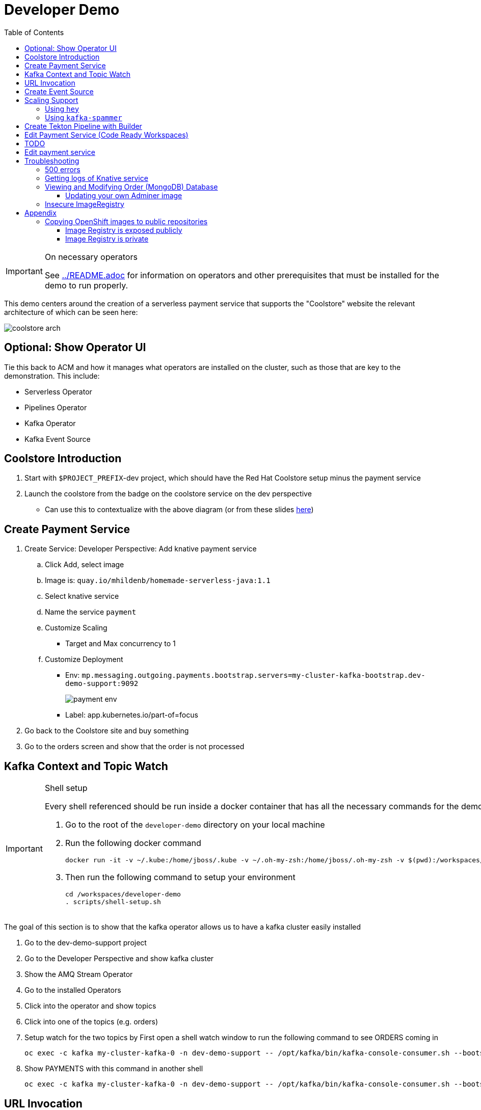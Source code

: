 = Developer Demo 
:experimental:
:imagesdir: ../images
:toc:
:toclevels: 4

[IMPORTANT]
.On necessary operators
====
See link:../README.adoc[] for information on operators and other prerequisites that must be installed for the demo to run properly.
====

This demo centers around the creation of a serverless payment service that supports the "Coolstore" website the relevant architecture of which can be seen here:

image:coolstore-arch.png[]

== Optional: Show Operator UI ==

Tie this back to ACM and how it manages what operators are installed on the cluster, such as those that are key to the demonstration.  This include:

* Serverless Operator
* Pipelines Operator
* Kafka Operator
* Kafka Event Source

== Coolstore Introduction

. Start with `$PROJECT_PREFIX`-dev project, which should have the Red Hat Coolstore setup minus the payment service
. Launch the coolstore from the badge on the coolstore service on the dev perspective
** Can use this to contextualize with the above diagram (or from these slides link:https://docs.google.com/presentation/d/1XtvEx9cMRqrlMcY_EdiIsBR78WJawoSfXvFiyt66pS4/edit#slide=id.g72cacdd2b4_0_120[here])

== Create Payment Service ==

. Create Service: Developer Perspective: Add knative payment service
.. Click Add, select image
.. Image is: `quay.io/mhildenb/homemade-serverless-java:1.1`
.. Select knative service
.. Name the service `payment`
.. Customize Scaling
*** Target and Max concurrency to 1
.. Customize Deployment
*** Env: `mp.messaging.outgoing.payments.bootstrap.servers=my-cluster-kafka-bootstrap.dev-demo-support:9092`
+
image:payment-env.png[]
+
*** Label: app.kubernetes.io/part-of=focus
. Go back to the Coolstore site and buy something
. Go to the orders screen and show that the order is not processed

== Kafka Context and Topic Watch ==

[IMPORTANT]
.Shell setup
====
Every shell referenced should be run inside a docker container that has all the necessary commands for the demo.  here's what you do

. Go to the root of the `developer-demo` directory on your local machine
. Run the following docker command
+
----
docker run -it -v ~/.kube:/home/jboss/.kube -v ~/.oh-my-zsh:/home/jboss/.oh-my-zsh -v $(pwd):/workspaces/developer-demo quay.io/mhildenb/dev-demo-shell /bin/zsh
----
+
. Then run the following command to setup your environment
+
----
cd /workspaces/developer-demo
. scripts/shell-setup.sh
----
====

The goal of this section is to show that the kafka operator allows us to have a kafka cluster easily installed

. Go to the dev-demo-support project
. Go to the Developer Perspective and show kafka cluster
. Show the AMQ Stream Operator
. Go to the installed Operators
. Click into the operator and show topics
. Click into one of the topics (e.g. orders)
. Setup watch for the two topics by First open a shell watch window to run the following command to see ORDERS coming in
+
----
oc exec -c kafka my-cluster-kafka-0 -n dev-demo-support -- /opt/kafka/bin/kafka-console-consumer.sh --bootstrap-server localhost:9092 --topic orders
----
+
. Show PAYMENTS with this command in another shell
+
----
oc exec -c kafka my-cluster-kafka-0 -n dev-demo-support -- /opt/kafka/bin/kafka-console-consumer.sh --bootstrap-server localhost:9092 --topic payments
----

== URL Invocation ==

In this section we want to show that the route created for the payment service allows us to invoke the payment service directly

. Go to the dev-demo-dev project
. Go to developer perspective
. Set Application to "Focus"
. Show the payment knative Service and zoom in on this in the browser window
. Setup Windows for Next Demonstration
** Split the browser window to have developer perspective on top and coolstore on bottom
** Open another shell from which you'll send the curl request
** Windows should look something like this:
+
image:window-setup-invoke.png[]
+
. Have that shown in the window
. Highlight (and copy) the route that is shown in the knative service
. In the bottom shell, set the `KNATIVE_ROUTE` variable
+
----
KNATIVE_ROUTE=<pasted value>
----
+
. Next invoke this command from the shell
+
----
curl -i -H 'Content-Type: application/json' -X POST --data-binary @$DEMO_HOME/example/order-payload.json $KNATIVE_ROUTE
----
+
. Point out that the service spins up and puts something in the payment queue.  But our order is still unprocessed

== Create Event Source ==

. From the topology view, go the the knative payment service
. From the payment service on the topology view, pull out blue arrow
. Select `Event Source` from end of arrow
. Fill in the following Kafka SOURCE:
+
image:kafka-source.png[]
+
. Show the service starting up from the topology view
. Refresh the order details page on coolstore.  Order should now be processed

== Scaling Support ==

Let's innundate the payment service with calls to see how it responds to the concurrency targets we set

To best demonstrate what is happening, make sure windows are setup with Topology View prominent and two shells:

image:scaling-desktop-setup.png[]


=== Using `hey` ===

Hey (or any tool that can generate http request concurrently) is the most accurate way to demonstrate scaling.  If you have 1 request per pod and you make 100 hey calls, you generally get 100 pods scaled up.  This is not generally true of the kafka queue approach due to the additional complexity of latency around posting messages to a topic and having these generate HTTP requests to the "sink" service

. Run this command to simulate orders coming in from coolstore
+
----
hey -n 100 -c 100 -m POST -D $DEMO_HOME/example/order-payload.json -T "application/json" $(oc get rt payment -n dev-demo-dev -o jsonpath='{.status.url}')
----
+
. Notice that close to 100 pods spin up
. Review `hey` report
+
image:hey-report.png[]

=== Using `kafka-spammer` ===

[NOTE]
.Alternative
====
You can attempt to cat lines to the order payload topic (but this might prove to be too slow) using this command

----
oc exec -i -c kafka my-cluster-kafka-0 -n dev-demo-support -- /opt/kafka/bin/kafka-console-producer.sh --broker-list localhost:9092 --topic orders
----
====

For the fastest services out there (such as quarkus native compilations) you are probably best off using the kafka spammer.  In a shell run the following commands to effectively download the spammer into the project and then rsh into it

. First show how whenever we put something on the order topic it spins up the service (do this from the third window)
+
----
oc exec -it -c kafka my-cluster-kafka-0 -n ${PROJECT_PREFIX}-support -- /opt/kafka/bin/kafka-console-producer.sh --bootstrap-server localhost:9092 --topic orders
----
+
. Enter a couple items and see how a pod spins up (but it fails)
** It processes orders too quickly to spin up concurrent requests.  Let's see what happens when we spam it
. Cancel the producer window and instead download the "kafka spammer" into the proper project:
+
----
oc -n ${PROJECT_PREFIX}-support run kafka-spammer --image=quay.io/rhdevelopers/kafkaspammer:1.0.2 --env "mp.messaging.outgoing.mystream.topic=orders"
----
+
. Wait for the spammer to be ready
. Run the following to find the pod and effectively rsh into it:
+
----
KAFKA_SPAMMER_POD=$(oc -n ${PROJECT_PREFIX}-support get pod -l "run=kafka-spammer" -o jsonpath='{.items[0].metadata.name}')
oc -n ${PROJECT_PREFIX}-support exec -it $KAFKA_SPAMMER_POD -- /bin/sh
----
. Once on the pod, you can `curl` localhost using a path input that defines the number of concurrent requests you want to post to the topic.
** NOTE: Keep requests to 10 or lower and pods should scale as expected given the concurrently limits set on the knative service.  Much more than this and other factors (speed of processing, vicissitudes of kafka and eventing) cause fewer than expected pods to spin up
+
----
NUM_REQUESTS=10
# send 10 concurrent posts to the order topic
curl localhost:8080/${NUM_REQUESTS}
----


== Create Tekton Pipeline with Builder ==

NOTE: These instructions assume a `PROJECT_PREFIX` of `dev-demo`

Now let's say we want to create a little pipeline to deploy our service to staging.  We want the pipeline to do two things:

1. Tag the current dev latest version with a version number in staging
2. Create a new knative service in staging that points to that newly created tag

. From the `$dev-demo-dev` project, open the Pipeline Builder
. Create an image resource that points to the staging project
+
----
image-registry.openshift-image-registry.svc:5000/dev-demo-stage/payment-stage
----
+
. Create a new parameter called `VERSION`
. Create a new task of type `openshift-client-local`
. Enter the following arguments on the command
+
----
oc tag -n dev-demo-stage --reference-policy=local dev-demo-dev/payment:latest dev-demo-stage/payment-stage:$(params.VERSION)
----
+
. Be sure to point out the `$(params.VERSION)`
. Then hit the plus to the right of the oc task
. Select the `kn-service` ClusterTask and fill in the args accordingly in the image below
** For ease of pasting, the environmental arg is *with no quotes*
+
----
mp.messaging.outgoing.payments.bootstrap.servers=my-cluster-kafka-bootstrap.dev-demo-support:9092
----
+
. Your pipeline should look like this:
+
image:pipeline-builder-kn-service.png[]
+
. Run the pipeline filling it in as follows:
+
image:oc-start-pipeline-ui.png[]
+
. Click the "Logs" tab to watch it run
. The pipeline fail (this is due to the service account not having the proper permissions) and you will see this error in the logs
+
image:oc-error.png[]
+
. From a shell, run the following commands to update the permissions for the pipeline account
+
----
oc adm policy add-role-to-user -n dev-demo-stage kn-deployer system:serviceaccount:dev-demo-dev:pipeline
----
+
. And rerun the pipeline by going to Actions > Rerun
+
. It should complete this time.  When the logs indicate it has finished, go to the Developer Perspective of the dev-demo-stage
+
. Click on the payment-service and get the route that was created and paste it into value `KN_ROUTE`
. Then run this command to call the route (whilst watching payment queue from before)
+
----
hey -n 100 -c 100 -m POST -D $DEMO_HOME/example/order-payload.json -T "application/json" $KN_ROUTE
----

== Edit Payment Service (Code Ready Workspaces) ==

We actually have this service setup on a local git repo.  This git repo triggers a pipeline that we have created in the cicd project.  To tell openshift about this, we need to update our payment service with some annotations

. First, go to the codeready project and show the installed operator
** could make up a conceit that this is from CRW
. Then navigate back to the Developer Perspective and center in on the payment service
. Run the following command in the shell
** NOTE: The uri is referencing an https endpoint as that is the only way CRW recognizes devfiles
----
kn service update payment --annotation "app.openshift.io/vcs-ref=master" --annotation "app.openshift.io/vcs-uri=https://github.com/hatmarch/coolstore.git" --revision-name "{{.Service}}-{{.Generation}}" -n dev-demo-dev
----
. If the command was successful, a badge should now appear indicating that the service is recognized as one that can be edited with CRW
** NOTE: This would normally come in when using S2I (git repo) but this functionality isn't currently exposed for knative services in the UI
+
image:crw-badge.png[]
+
. Click on the badge and CRW should start loading (possibly after you login and create a CRW with your OCP credentials)
. In the meantime, in a new tab, navigate to the url in the annotation uri and show the devfile
** scroll through the devfile to explain at a high level the contents
. Go back to the CRW tab

[red]#TODO: Finish this section#

image:crw-payment-service.png[]

== TODO
Now let's say we want to change our payment service.  We could do this from s2i, but let's look at how we can quickly create a tekton pipeline to build our service from a git repo we have locally.  When our pipeline is complete it will look like this:

image:pipeline-completed.png[]

Let's create a pipeline that builds our knative pipeline service using the OpenShift Pipelines builder


. Run the pipeline and when the UI form shows up, fill in the fields as seen in this image:
+
image:start-pipeline-params.png[]
+
. You will be routed to the pipeline run UI, notice the animation
. Click on the logs tab and show the logging of the build
. [red]#NOTE: logs for the build image step don't show in the UI until the very end.  Might need to show it in the console#
The installation script creates a payment pipeline.  Might use pipeline builder to refine this pipeline
** Currently some tasks take in a lot of parameters; might be better to wrap clustertasks for easy setup 

Setup a trigger to the gogs repo (for payment editing)

== Edit payment service ==

[NOTE]
====
This is untested.  Not sure if CRW badge works with knative services
====

. Click CRW badge on payment service
. Checkout from local gogs repo

. If CRW can't be made to work, or there isn't enough time, can just edit the file from gogs (`PaymentResource`) to change the text that is logged when "payment is processed" and then checkin to trigger the tekton pipeline
. Pipeline will update the revision
. Reorder something from coolstore and see the new message


== Troubleshooting ==

=== 500 errors

You may notice 500 errors, particularly if you send multiple requests under load:

image:500-errors.png[]

I believe this is because there is currently a race condition when the second request hits a pod where the payment topic (`producer` in the code) is not fully setup in the payment service (thus a null pointer).  Looks like the first exception happens in the `pass` function but this is caught in the handleCloudEvent function, only for the `fail` event to use the `producer` null pointer to try to log a failure at which time a new uncaught exception is raised.

If you set the concurrently limit to 1, you should be able to demonstration that this error doesn't happen with hey

=== Getting logs of Knative service

The epheral nature of the knative service can make it hard to capture logs of the service, particularly if you notice that the service had issues after it's gone.

Aside from setting up Elasticsearch to retain all logs, you can consider using `stern` in the background.  Using the .devcontainer that is run from within VSCode, you can have the following command running in a background terminal:

----
stern -l serving.knative.dev/service=payment
----

To see all the logs from revision 1 of the payment service (-1 represents the revision number I believe).  This command will include logs from all containers associated with the pod (such as `queue-proxy`).  If you only want the deployed code itself to log, add the `-c user-container` flag

=== Viewing and Modifying Order (MongoDB) Database

You cannot connect to the mongodb instance using the latest plain adminer container.  Instead you need to follow the special instructions below.  If you my version of adminer does not work for you, you can attempt to follow <<Updating your own Adminer image,these instructions>> for creating a new image yourself from the latest.

. Start port forwarding to the mongodb service
+
----
oc port-forward -n coolstore svc/order-database 27017:27017
----
+
. Run the modified adminer pod
** NOTE: `quay.io/mhildenb/myadminer:1.1` is a version 4.7.6 adminer container that I've updated to support this
+
----
docker run -p 8080:8080 -e ADMINER_DEFAULT_SERVER=docker.for.mac.localhost quay.io/mhildenb/myadminer:1.1
----
+
. Login as shown
+
image:adminer-mongo-password.png[]
+
. You should now have access to the mongo database with the ability to list and edit entries:
+
image:adminer-mongo-edit.png[]

==== Updating your own Adminer image

There are two reasons why the normal adminer image cannot connect to the mongo database:

1. It requires a newer version of php integration with MongoDB
2. The mongoDB is not setup with a user and a password (Adminer does not allow access to such databases by default for security reasons)

To update the latest adminer image to be able to connect to the userless MongoDB follow these instructions:

. Run an instance of the adminer container as follows:
+
----
docker run -it -u root --name my_adminer adminer:latest sh 
----
** NOTE: If an instance of the container is already running you can use the `docker exec -it` command instead
+
. Then from inside the container run
+
----
apk add autoconf gcc g++ make libffi-dev openssl-dev
pecl install mongodb
echo "extension=mongodb.so" > /usr/local/etc/php/conf.d/docker-php-ext-mongodb.ini
----
+
. Next add a plugin as per link:https://nerdpress.org/2019/10/23/adminer-for-sqlite-in-docker/[This site].  It will require you to create a login-password-less.php file in the `/var/www/html/plugins-enabled/` directory
+
[CONTENTS]
====
----
<?php
require_once('plugins/login-password-less.php');

/** Set allowed password
 * @param string result of password_hash
 */
return new AdminerLoginPasswordLess(
    $password_hash = password_hash("admin", PASSWORD_DEFAULT)
);
----
====
+
. now commit this container as a new image
+
----
docker commit my_adminer myadminer:1.1    
----

=== Insecure ImageRegistry ===

Might be solved as per link:https://github.com/knative/serving/issues/2136[here] but can't get the controller pod to take the new environment variable

Looks like it has something to do with the labels.  If the sha is used instead it seems to work properly.  You can find the sha like this:
----
$ oc get istag/payment:latest -o jsonpath='{.image.dockerImageReference}'
image-registry.openshift-image-registry.svc:5000/user1-cloudnativeapps/payment@sha256:21ca1acc3f292b6e94fab82fe7a9cf7ff743e4a8c9459f711ffad125379cf3c7
----

And then apply it as a service like this:
----
kn service create payment --image $(oc get istag/payment:initial-build -o jsonpath='{.image.dockerImageReference}') --label "app.kubernetes.io/part-of=focus" --revision-name "{{.Service}}-{{.Generation}}" --annotation sidecar.istio.io/inject=false --force
----

----
oc port-forward <image-registry-pod> -n openshift-image-registry 5001:5000
----

To get the cert as a pem file, do this:
----
openssl s_client -showcerts -connect localhost:5001 </dev/null 2>/dev/null|openssl x509 -outform PEM >mycertfile.pem
----

== Appendix

=== Copying OpenShift images to public repositories

If you have images that you've compiled on an OpenShift cluster and you want to pull them out of the local image stream to something like `quay.io`, you can use one of the following approaches to copy the images out of openshift.  Both use the `skopeo` command which is installed by default in the .devcontainer.  

For both examples, it assumes the copying of a payment service.  As such, note the following for the different variables:

* USER: your username for the public repository
* PASSWORD: your password or TOKEN for the public repository
* PROJECT: the project your image stream lives in (such as coolstore)
* IMAGE_DEST: Replace this with your repository, project, image-name, and version, example: `quay.io/mhildenb/homemade-serverless-native:1.0`: 

==== Image Registry is exposed publicly 

You need only run the following command:

----
skopeo copy --src-creds "$(oc whoami):$(oc whoami -t)" --dest-creds "${USER}:${PASSWORD}" docker://$(oc get is payment -o jsonpath='{.status.publicDockerImageRepository}'):latest docker://{IMAGE_DEST}       
----

==== Image Registry is private

If instead you need to copy from an image registry that is not exposed outside the cluster, you must instead do the following:

. Port forward to openshift's internal image registry
+
----
oc port-forward svc/image-registry -n openshift-image-registry 5000:5000
----
+
. Then in a separate shell, run the following command
+
----
skopeo copy --src-creds "$(oc whoami):$(oc whoami -t)" --src-tls-verify=false --dest-creds "${USER}:${PASSWORD}" docker://localhost:5000/${PROJECT}/payment:latest docker://{IMAGE_DEST}
----

